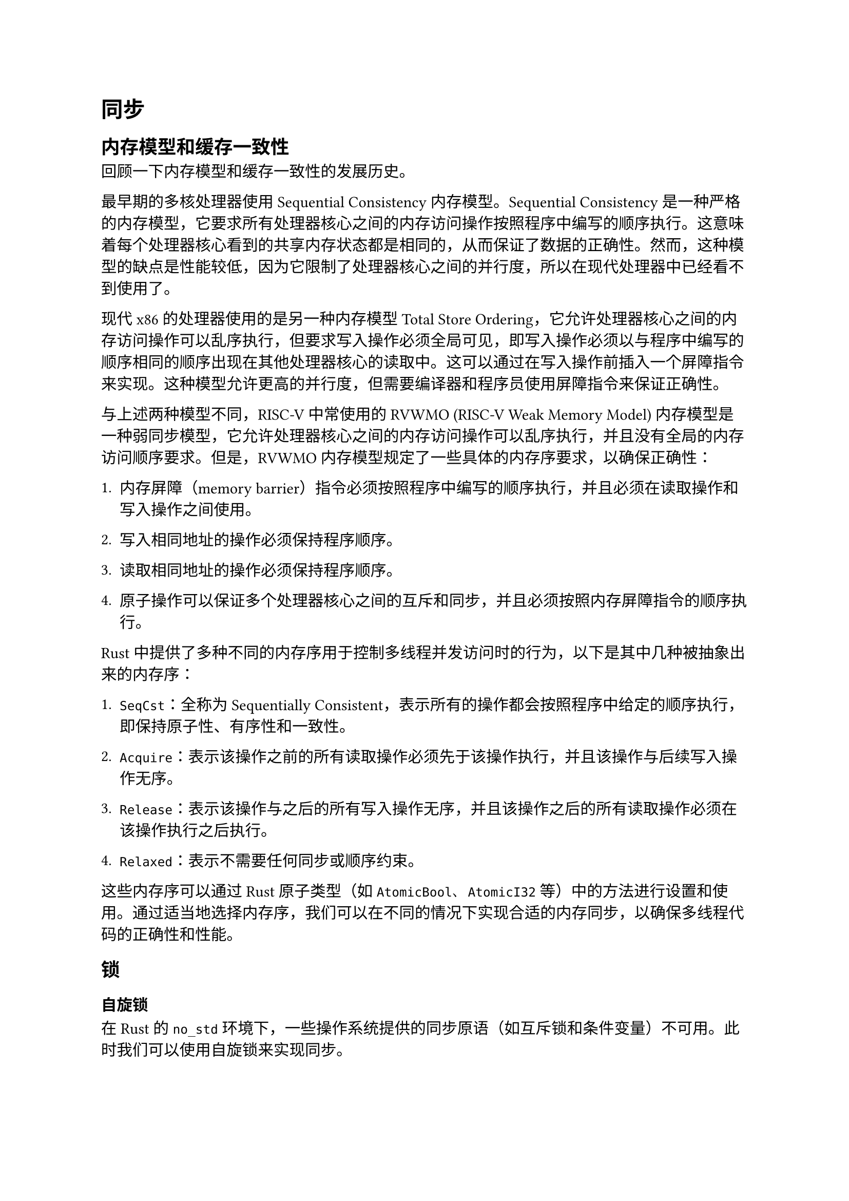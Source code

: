 = 同步

== 内存模型和缓存一致性

回顾一下内存模型和缓存一致性的发展历史。

最早期的多核处理器使用 Sequential Consistency 内存模型。Sequential
Consistency
是一种严格的内存模型，它要求所有处理器核心之间的内存访问操作按照程序中编写的顺序执行。这意味着每个处理器核心看到的共享内存状态都是相同的，从而保证了数据的正确性。然而，这种模型的缺点是性能较低，因为它限制了处理器核心之间的并行度，所以在现代处理器中已经看不到使用了。

现代 x86 的处理器使用的是另一种内存模型 Total Store
Ordering，它允许处理器核心之间的内存访问操作可以乱序执行，但要求写入操作必须全局可见，即写入操作必须以与程序中编写的顺序相同的顺序出现在其他处理器核心的读取中。这可以通过在写入操作前插入一个屏障指令来实现。这种模型允许更高的并行度，但需要编译器和程序员使用屏障指令来保证正确性。

与上述两种模型不同，RISC-V 中常使用的 RVWMO (RISC-V Weak Memory Model)
内存模型是一种弱同步模型，它允许处理器核心之间的内存访问操作可以乱序执行，并且没有全局的内存访问顺序要求。但是，RVWMO
内存模型规定了一些具体的内存序要求，以确保正确性：

+  内存屏障（memory
  barrier）指令必须按照程序中编写的顺序执行，并且必须在读取操作和写入操作之间使用。

+  写入相同地址的操作必须保持程序顺序。

+  读取相同地址的操作必须保持程序顺序。

+  原子操作可以保证多个处理器核心之间的互斥和同步，并且必须按照内存屏障指令的顺序执行。

Rust
中提供了多种不同的内存序用于控制多线程并发访问时的行为，以下是其中几种被抽象出来的内存序：

+  `SeqCst`：全称为 Sequentially
  Consistent，表示所有的操作都会按照程序中给定的顺序执行，即保持原子性、有序性和一致性。

+  `Acquire`：表示该操作之前的所有读取操作必须先于该操作执行，并且该操作与后续写入操作无序。

+  `Release`：表示该操作与之后的所有写入操作无序，并且该操作之后的所有读取操作必须在该操作执行之后执行。

+  `Relaxed`：表示不需要任何同步或顺序约束。

这些内存序可以通过 Rust 原子类型（如 `AtomicBool`、`AtomicI32`
等）中的方法进行设置和使用。通过适当地选择内存序，我们可以在不同的情况下实现合适的内存同步，以确保多线程代码的正确性和性能。

== 锁

=== 自旋锁

在 Rust 的 `no_std`
环境下，一些操作系统提供的同步原语（如互斥锁和条件变量）不可用。此时我们可以使用自旋锁来实现同步。

自旋锁是一种简单的同步机制，它通过忙等待的方式来阻塞线程，直到共享资源可用为止。当一个线程获取到自旋锁时，其他试图获取该锁的线程会进入自旋状态，反复尝试获取锁，直到当前持有锁的线程释放锁为止。

在 Rust 中，自旋锁可以通过原子类型 `AtomicBool` 和 `spin_loop_hint()`
函数来实现。以下是一个简单的自旋锁实现：

```rust
use core::sync::atomic::{AtomicBool, Ordering};

pub struct SpinLock {
    locked: AtomicBool,
}

impl SpinLock {
    pub const fn new() -> Self {
        SpinLock { locked: AtomicBool::new(false) }
    }

    pub fn lock(&self) {
        while self.locked.swap(true, Ordering::Acquire) {
            // 自旋等待锁
            core::hint::spin_loop();
        }
    }

    pub fn unlock(&self) {
        self.locked.store(false, Ordering::Release);
    }
}
```

上述代码中，使用 `AtomicBool` 类型的 `locked` 字段表示锁的状态。`lock()`
方法使用 `swap()` 方法来尝试获取锁并将 `locked` 设为 `true`，同时使用
`Acquire` 内存序来保证前面的读操作和当前的写操作不被重排序。如果
`swap()` 返回的是
`true`，则表示锁已经被其他线程持有，此时进入自旋状态直到获取到锁为止。在自旋状态中使用
`spin_loop()` 函数来提示 CPU 循环等待，以减少 CPU 的消耗。`unlock()`
方法通过调用 `store()` 方法将 `locked` 设为 `false`，同时使用 `Release`
内存序来保证当前的写操作和后续的读操作不被重排序。

MankorOS 中，Rust 的
RAII（资源获取即初始化）被用来确保在作用域结束时，自旋锁会被正确地释放。
具体来说，MankorOS 定义了一个包含自旋锁的新类型，并实现 `Drop` trait
来在该类型的实例离开作用域时释放锁。类似以下的代码：

```rust
use core::sync::atomic::{AtomicBool, Ordering};

pub struct SpinLock {
    locked: AtomicBool,
}

impl SpinLock {
    pub const fn new() -> Self {
        SpinLock { locked: AtomicBool::new(false) }
    }

    pub fn lock(&self) -> SpinLockGuard {
        while self.locked.swap(true, Ordering::Acquire) {
            // 自旋等待锁
            core::hint::spin_loop();
        }
        SpinLockGuard { spin_lock: self }
    }

    pub fn unlock(&self) {
        self.locked.store(false, Ordering::Release);
    }
}

pub struct SpinLockGuard<'a> {
    spin_lock: &'a SpinLock,
}

impl<'a> Drop for SpinLockGuard<'a> {
    fn drop(&mut self) {
        self.spin_lock.unlock();
    }
}
```

上述代码中，定义了一个 `SpinLockGuard` 结构体来保存 `SpinLock`
的引用，并在其 `Drop` 实现中调用自旋锁的 `unlock()` 方法来释放锁。在
`lock()` 方法中，通过返回一个 `SpinLockGuard` 结构体来获取自旋锁。由于
`SpinLockGuard` 结构体实现了 `Drop`
trait，因此当该结构体离开作用域时，会自动调用 `unlock()` 方法来释放锁。

使用 RAII
来管理自旋锁的获取和释放，可以有效避免忘记释放锁导致死锁等问题，在 Rust
中也是一种常见的编程模式。

=== 睡眠锁

异步 Rust 中，睡眠锁的实现涉及 Future 状态的转换，在区域赛阶段，MankorOS 并未实现睡眠锁，未来将会实现。

== 进程间通信

MankorOS 在区预赛中仅实现了简单的进程间通信，使用一个`AtomicBool`保存信号的 flag。
为了支持 wait 系统调用，进程退出时会正常向父进程发送`SIGCHLD`信号。
